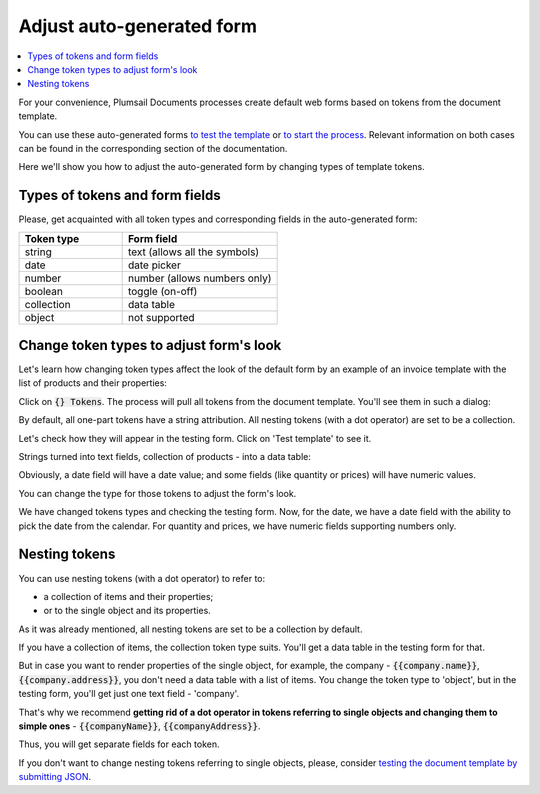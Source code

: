 Adjust auto-generated form
==========================

.. contents::
    :local:
    :depth: 1

For your convenience, Plumsail Documents processes create default web forms based on tokens from the document template.

You can use these auto-generated forms `to test the template <./test-template.html>`_ or `to start the process <./start-process-web-form.html>`_. Relevant information on both cases can be found in the corresponding section of the documentation.

Here we'll show you how to adjust the auto-generated form by changing types of template tokens.

Types of tokens and form fields
~~~~~~~~~~~~~~~~~~~~~~~~~~~~~~~

Please, get acquainted with all token types and corresponding fields in the auto-generated form:

.. list-table:: 
    :widths: 40 60
    :header-rows: 1

    *   - Token type
        - Form field
    *   - string
        - text (allows all the symbols)
    *   - date
        - date picker
    *   - number
        - number (allows numbers only) 
    *   - boolean
        - toggle (on-off)
    *   - collection
        - data table
    *   - object
        - not supported 

Change token types to adjust form's look
~~~~~~~~~~~~~~~~~~~~~~~~~~~~~~~~~~~~~~~~

Let's learn how changing token types affect the look of the default form by an example of an invoice template with the list of products and their properties:

.. image:: /_static/img/user-guide/processes/invoice-template.png
   :alt: example of template

Click on :code:`{} Tokens`. The process will pull all tokens from the document template. You'll see them in such a dialog:

.. image:: /_static/img/user-guide/processes/tokens-button.png
   :alt: tokens button

By default, all one-part tokens have a string attribution. All nesting tokens (with a dot operator) are set to be a collection.

.. image:: /_static/img/user-guide/processes/tokens-types.png
   :alt: tokens types

Let's check how they will appear in the testing form. Click on 'Test template' to see it. 

Strings turned into text fields, collection of products - into a data table:

.. image:: /_static/img/user-guide/processes/default-test-form.png
   :alt: default form fields

Obviously, a date field will have a date value; and some fields (like quantity or prices) will have numeric values. 

You can change the type for those tokens to adjust the form's look. 

.. image:: /_static/img/user-guide/processes/change-token.gif
   :alt: change token types

We have changed tokens types and checking the testing form. Now, for the date, we have a date field with the ability to pick the date from the calendar. 
For quantity and prices, we have numeric fields supporting numbers only.

.. image:: /_static/img/user-guide/processes/adjusted-default-form.png
   :alt: change token types

.. _nesting:

Nesting tokens
~~~~~~~~~~~~~~

You can use nesting tokens (with a dot operator) to refer to:

- a collection of items and their properties; 
- or to the single object and its properties. 

As it was already mentioned, all nesting tokens are set to be a collection by default. 

If you have a collection of items, the collection token type suits. You'll get a data table in the testing form for that.

But in case you want to render properties of the single object, for example, the company - :code:`{{company.name}}`, :code:`{{company.address}}`, you don't need a data table with a list of items. 
You change the token type to 'object', but in the testing form, you'll get just one text field - 'company'. 

That's why we recommend **getting rid of a dot operator in tokens referring to single objects and changing them to simple ones** - :code:`{{companyName}}`, :code:`{{companyAddress}}`.

.. image:: /_static/img/user-guide/processes/nesting-tokens.png
   :alt: nesting tokens

Thus, you will get separate fields for each token. 

If you don't want to change nesting tokens referring to single objects, please, consider `testing the document template by submitting JSON <./test-template.html#submit-json>`_.